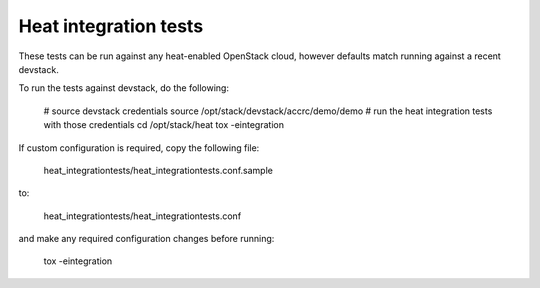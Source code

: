 ======================
Heat integration tests
======================

These tests can be run against any heat-enabled OpenStack cloud, however
defaults match running against a recent devstack.

To run the tests against devstack, do the following:

    # source devstack credentials
    source /opt/stack/devstack/accrc/demo/demo
    # run the heat integration tests with those credentials
    cd /opt/stack/heat
    tox -eintegration

If custom configuration is required, copy the following file:

    heat_integrationtests/heat_integrationtests.conf.sample

to:

    heat_integrationtests/heat_integrationtests.conf

and make any required configuration changes before running:

    tox -eintegration